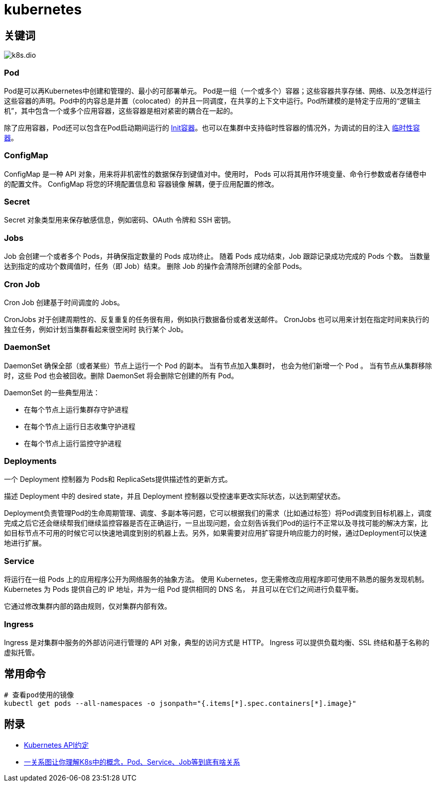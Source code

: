= kubernetes

== 关键词

image::k8s.dio.svg[]

=== Pod

Pod是可以再Kubernetes中创建和管理的、最小的可部署单元。
Pod是一组（一个或多个）容器；这些容器共享存储、网络、以及怎样运行这些容器的声明。Pod中的内容总是并置（colocated）的并且一同调度，在共享的上下文中运行。Pod所建模的是特定于应用的“逻辑主机”，其中包含一个或多个应用容器，这些容器是相对紧密的耦合在一起的。

除了应用容器，Pod还可以包含在Pod启动期间运行的 https://kubernetes.io/zh/docs/concepts/workloads/pods/init-containers/[Init容器]。也可以在集群中支持临时性容器的情况外，为调试的目的注入 https://kubernetes.io/zh/docs/concepts/workloads/pods/ephemeral-containers/[临时性容器]。

=== ConfigMap

ConfigMap 是一种 API 对象，用来将非机密性的数据保存到键值对中。使用时， Pods 可以将其用作环境变量、命令行参数或者存储卷中的配置文件。
ConfigMap 将您的环境配置信息和 容器镜像 解耦，便于应用配置的修改。

=== Secret

Secret 对象类型用来保存敏感信息，例如密码、OAuth 令牌和 SSH 密钥。

=== Jobs

Job 会创建一个或者多个 Pods，并确保指定数量的 Pods 成功终止。 随着 Pods 成功结束，Job 跟踪记录成功完成的 Pods 个数。 当数量达到指定的成功个数阈值时，任务（即 Job）结束。 删除 Job 的操作会清除所创建的全部 Pods。

=== Cron Job

Cron Job 创建基于时间调度的 Jobs。

CronJobs 对于创建周期性的、反复重复的任务很有用，例如执行数据备份或者发送邮件。 CronJobs 也可以用来计划在指定时间来执行的独立任务，例如计划当集群看起来很空闲时 执行某个 Job。

=== DaemonSet

DaemonSet 确保全部（或者某些）节点上运行一个 Pod 的副本。 当有节点加入集群时， 也会为他们新增一个 Pod 。 当有节点从集群移除时，这些 Pod 也会被回收。删除 DaemonSet 将会删除它创建的所有 Pod。

DaemonSet 的一些典型用法：

* 在每个节点上运行集群存守护进程
* 在每个节点上运行日志收集守护进程
* 在每个节点上运行监控守护进程

=== Deployments

一个 Deployment 控制器为 Pods和 ReplicaSets提供描述性的更新方式。

描述 Deployment 中的 desired state，并且 Deployment 控制器以受控速率更改实际状态，以达到期望状态。

Deployment负责管理Pod的生命周期管理、调度、多副本等问题，它可以根据我们的需求（比如通过标签）将Pod调度到目标机器上，调度完成之后它还会继续帮我们继续监控容器是否在正确运行，一旦出现问题，会立刻告诉我们Pod的运行不正常以及寻找可能的解决方案，比如目标节点不可用的时候它可以快速地调度到别的机器上去。另外，如果需要对应用扩容提升响应能力的时候，通过Deployment可以快速地进行扩展。

=== Service

将运行在一组 Pods 上的应用程序公开为网络服务的抽象方法。
使用 Kubernetes，您无需修改应用程序即可使用不熟悉的服务发现机制。 Kubernetes 为 Pods 提供自己的 IP 地址，并为一组 Pod 提供相同的 DNS 名， 并且可以在它们之间进行负载平衡。

它通过修改集群内部的路由规则，仅对集群内部有效。

=== Ingress

Ingress 是对集群中服务的外部访问进行管理的 API 对象，典型的访问方式是 HTTP。
Ingress 可以提供负载均衡、SSL 终结和基于名称的虚拟托管。


== 常用命令

[source=shell]
....
# 查看pod使用的镜像
kubectl get pods --all-namespaces -o jsonpath="{.items[*].spec.containers[*].image}"
....


== 附录

* https://github.com/kubernetes/community/blob/master/contributors/devel/sig-architecture/api-conventions.md[Kubernetes API约定]
* https://mp.weixin.qq.com/s/-CsK00RkXepZQXOxbNumEA[一关系图让你理解K8s中的概念，Pod、Service、Job等到底有啥关系]